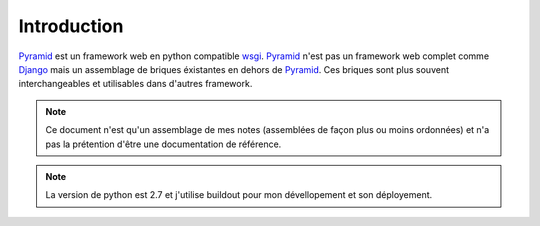 
Introduction
=============

Pyramid_ est un framework web en python compatible wsgi_.
Pyramid_ n'est pas un framework web complet comme Django_ mais un assemblage de briques
éxistantes en dehors de Pyramid_. Ces briques sont plus souvent interchangeables et
utilisables dans d'autres framework.

.. _Pyramid: http://docs.pylonsproject.org/projects/pyramid
.. _wsgi: http://www.python.org/dev/peps/pep-0333/
.. _Django: https://www.djangoproject.com/

.. Note:: Ce document n'est qu'un assemblage de mes notes (assemblées de façon
          plus ou moins ordonnées) et n'a pas la prétention d'être une documentation
	  de référence.

.. Note:: La version de python est 2.7 et j'utilise buildout pour mon dévellopement
          et son déployement.
